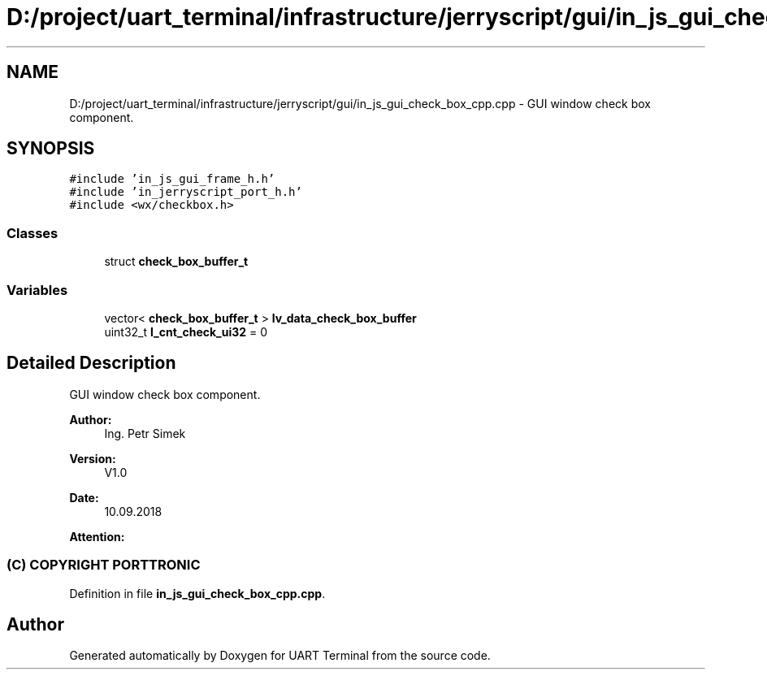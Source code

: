 .TH "D:/project/uart_terminal/infrastructure/jerryscript/gui/in_js_gui_check_box_cpp.cpp" 3 "Sun Feb 16 2020" "Version V2.0" "UART Terminal" \" -*- nroff -*-
.ad l
.nh
.SH NAME
D:/project/uart_terminal/infrastructure/jerryscript/gui/in_js_gui_check_box_cpp.cpp \- GUI window check box component\&.  

.SH SYNOPSIS
.br
.PP
\fC#include 'in_js_gui_frame_h\&.h'\fP
.br
\fC#include 'in_jerryscript_port_h\&.h'\fP
.br
\fC#include <wx/checkbox\&.h>\fP
.br

.SS "Classes"

.in +1c
.ti -1c
.RI "struct \fBcheck_box_buffer_t\fP"
.br
.in -1c
.SS "Variables"

.in +1c
.ti -1c
.RI "vector< \fBcheck_box_buffer_t\fP > \fBlv_data_check_box_buffer\fP"
.br
.ti -1c
.RI "uint32_t \fBl_cnt_check_ui32\fP = 0"
.br
.in -1c
.SH "Detailed Description"
.PP 
GUI window check box component\&. 


.PP
\fBAuthor:\fP
.RS 4
Ing\&. Petr Simek 
.RE
.PP
\fBVersion:\fP
.RS 4
V1\&.0 
.RE
.PP
\fBDate:\fP
.RS 4
10\&.09\&.2018 
.RE
.PP
\fBAttention:\fP
.RS 4
.SS "(C) COPYRIGHT PORTTRONIC"
.RE
.PP

.PP
Definition in file \fBin_js_gui_check_box_cpp\&.cpp\fP\&.
.SH "Author"
.PP 
Generated automatically by Doxygen for UART Terminal from the source code\&.
